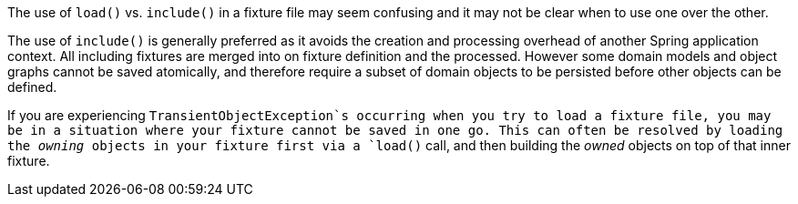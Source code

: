 The use of `load()` vs. `include()` in a fixture file may seem confusing and it may not be clear when to use one over the other.

The use of `include()` is generally preferred as it avoids the creation and processing overhead of another Spring application context. All including fixtures are merged into on fixture definition and the processed. However some domain models and object graphs cannot be saved atomically, and therefore require a subset of domain objects to be persisted before other objects can be defined.

If you are experiencing `TransientObjectException`s occurring when you try to load a fixture file, you may be in a situation where your fixture cannot be saved in one go. This can often be resolved by loading the _owning_ objects in your fixture first via a `load()` call, and then building the _owned_ objects on top of that inner fixture.
